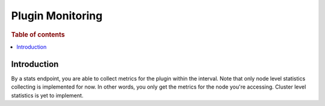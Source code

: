 .. highlight:: sh

=================
Plugin Monitoring
=================

.. rubric:: Table of contents

.. contents::
   :local:
   :depth: 1


Introduction
============

By a stats endpoint, you are able to collect metrics for the plugin within the interval. Note that only node level statistics collecting is implemented for now. In other words, you only get the metrics for the node you're accessing. Cluster level statistics is yet to implement.

